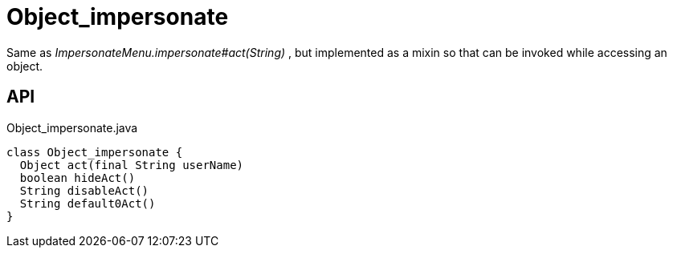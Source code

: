 = Object_impersonate
:Notice: Licensed to the Apache Software Foundation (ASF) under one or more contributor license agreements. See the NOTICE file distributed with this work for additional information regarding copyright ownership. The ASF licenses this file to you under the Apache License, Version 2.0 (the "License"); you may not use this file except in compliance with the License. You may obtain a copy of the License at. http://www.apache.org/licenses/LICENSE-2.0 . Unless required by applicable law or agreed to in writing, software distributed under the License is distributed on an "AS IS" BASIS, WITHOUT WARRANTIES OR  CONDITIONS OF ANY KIND, either express or implied. See the License for the specific language governing permissions and limitations under the License.

Same as _ImpersonateMenu.impersonate#act(String)_ , but implemented as a mixin so that can be invoked while accessing an object.

== API

[source,java]
.Object_impersonate.java
----
class Object_impersonate {
  Object act(final String userName)
  boolean hideAct()
  String disableAct()
  String default0Act()
}
----

